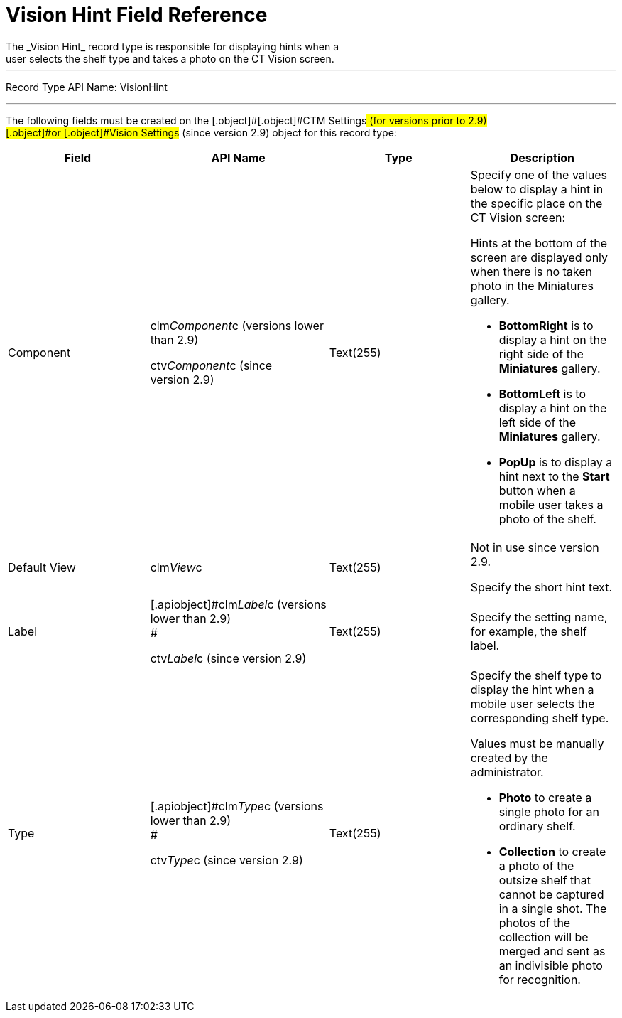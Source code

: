 = Vision Hint Field Reference
The _Vision Hint_ record type is responsible for displaying hints when a
user selects the shelf type and takes a photo on the CT Vision screen.

'''''

Record Type API Name: VisionHint

'''''

The following fields must be created on the [.object]#[.object]#CTM
Settings## (for versions prior to 2.9) [.object]#or [.object]#Vision
Settings## (since version 2.9) object for this record type: +

[width="100%",cols="25%,25%,25%,25%",]
|===
|*Field* |*API Name* |*Type* |*Description*

|Component a|
clm__Component__c (versions lower than 2.9)

ctv__Component__c (since version 2.9)

|Text(255) a|
Specify one of the values below to display a hint in the specific place
on the CT Vision screen:

Hints at the bottom of the screen are displayed only when there is no
taken photo in the Miniatures gallery.

* *BottomRight* is to display a hint on the right side of the
*Miniatures* gallery.
* *BottomLeft* is to display a hint on the left side of the *Miniatures*
gallery.
* *PopUp* is to display a hint next to the *Start* button when a mobile
user takes a photo of the shelf.

|Default View |[.apiobject]#clm__View__c# |Text(255) a|
Not in use since version 2.9.

Specify the short hint text.

|Label a|
[.apiobject]#clm__Label__c (versions lower than 2.9) +
#

[.apiobject]#ctv__Label__c (since version 2.9)#

|Text(255) |Specify the setting name, for example, the shelf label.

|Type a|
[.apiobject]#clm__Type__c (versions lower than 2.9) +
#

[.apiobject]#ctv__Type__c (since version 2.9)#

|Text(255) a|
Specify the shelf type to display the hint when a mobile user selects
the corresponding shelf type.

Values must be manually created by the administrator.

* *Photo* to create a single photo for an ordinary shelf.
* *Collection* to create a photo of the outsize shelf that cannot be
captured in a single shot. The photos of the collection will be merged
and sent as an indivisible photo for recognition.

|===
